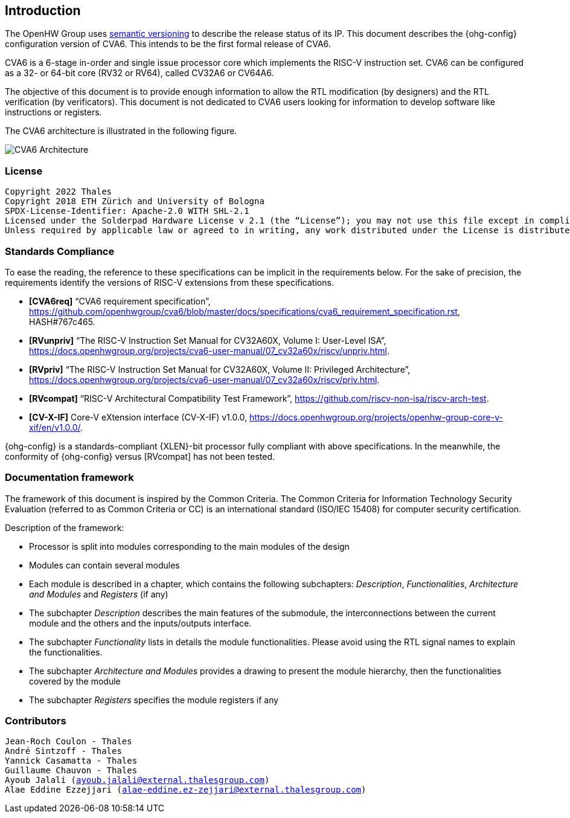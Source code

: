 ////
   Copyright 2025 Thales DIS France SAS
   Licensed under the Solderpad Hardware Licence, Version 2.0 (the "License");
   you may not use this file except in compliance with the License.
   SPDX-License-Identifier: Apache-2.0 WITH SHL-2.0
   You may obtain a copy of the License at https://solderpad.org/licenses/

   Original Author: Jean-Roch COULON - Thales
////

[[introduction]]
Introduction
------------

The OpenHW Group uses https://semver.org/[semantic versioning] to
describe the release status of its IP. This document describes the
{ohg-config} configuration version of CVA6. This intends to be the first
formal release of CVA6.

CVA6 is a 6-stage in-order and single issue processor core which
implements the RISC-V instruction set. CVA6 can be configured as a 32-
or 64-bit core (RV32 or RV64), called CV32A6 or CV64A6.

The objective of this document is to provide enough information to allow
the RTL modification (by designers) and the RTL verification (by
verificators). This document is not dedicated to CVA6 users looking for
information to develop software like instructions or registers.

The CVA6 architecture is illustrated in the following figure.

image:ariane_overview.drawio.png[CVA6 Architecture]

[[license]]
License
~~~~~~~

[verse]
--
Copyright 2022 Thales
Copyright 2018 ETH Zürich and University of Bologna
SPDX-License-Identifier: Apache-2.0 WITH SHL-2.1
Licensed under the Solderpad Hardware License v 2.1 (the “License”); you may not use this file except in compliance with the License, or, at your option, the Apache License version 2.0. You may obtain a copy of the License at https://solderpad.org/licenses/SHL-2.1/.
Unless required by applicable law or agreed to in writing, any work distributed under the License is distributed on an “AS IS” BASIS, WITHOUT WARRANTIES OR CONDITIONS OF ANY KIND, either express or implied. See the License for the specific language governing permissions and limitations under the License.
--

[[standards-compliance]]
Standards Compliance
~~~~~~~~~~~~~~~~~~~~

To ease the reading, the reference to these specifications can be
implicit in the requirements below. For the sake of precision, the
requirements identify the versions of RISC-V extensions from these
specifications.

* *[CVA6req]* “CVA6 requirement specification”,
https://github.com/openhwgroup/cva6/blob/master/docs/specifications/cva6_requirement_specification.rst,
HASH#767c465.
* *[RVunpriv]* “The RISC-V Instruction Set Manual for CV32A60X, Volume I: User-Level
ISA”,
https://docs.openhwgroup.org/projects/cva6-user-manual/07_cv32a60x/riscv/unpriv.html.
* *[RVpriv]* “The RISC-V Instruction Set Manual for CV32A60X, Volume II: Privileged
Architecture”,
https://docs.openhwgroup.org/projects/cva6-user-manual/07_cv32a60x/riscv/priv.html.
ifeval::[{DebugEn} == true]
* *[RVdbg]* “RISC-V External Debug Support, Document Version 0.13.2”,
Editors Tim Newsome and Megan Wachs, RISC-V Foundation, March 22, 2019.
endif::[]
* *[RVcompat]* “RISC-V Architectural Compatibility Test Framework”,
https://github.com/riscv-non-isa/riscv-arch-test.
ifeval::[{PipelineOnly} == false]
* *[AXI]* AXI Specification,
https://developer.arm.com/documentation/ihi0022/hc.
endif::[]
ifeval::[{PipelineOnly} == true]
* *[OBI]* OBI Specification v1.6.0,
https://github.com/openhwgroup/obi/blob/072d9173c1f2d79471d6f2a10eae59ee387d4c6f/OBI-v1.6.0.pdf
endif::[]
* *[CV-X-IF]* Core-V eXtension interface (CV-X-IF) v1.0.0,
https://docs.openhwgroup.org/projects/openhw-group-core-v-xif/en/v1.0.0/.

{ohg-config} is a standards-compliant {XLEN}-bit processor fully compliant with
above specifications. In the meanwhile, the conformity of {ohg-config} versus
[RVcompat] has not been tested.

[[documentation-framework]]
Documentation framework
~~~~~~~~~~~~~~~~~~~~~~~

The framework of this document is inspired by the Common Criteria. The
Common Criteria for Information Technology Security Evaluation (referred
to as Common Criteria or CC) is an international standard (ISO/IEC
15408) for computer security certification.

Description of the framework:

* Processor is split into modules corresponding to the main modules of
the design
* Modules can contain several modules
* Each module is described in a chapter, which contains the following
subchapters: _Description_, _Functionalities_, _Architecture and
Modules_ and _Registers_ (if any)
* The subchapter _Description_ describes the main features of the
submodule, the interconnections between the current module and the
others and the inputs/outputs interface.
* The subchapter _Functionality_ lists in details the module
functionalities. Please avoid using the RTL signal names to explain the
functionalities.
* The subchapter _Architecture and Modules_ provides a drawing to
present the module hierarchy, then the functionalities covered by the
module
* The subchapter _Registers_ specifies the module registers if any

[[contributors]]
Contributors
~~~~~~~~~~~~

[verse]
--
Jean-Roch Coulon - Thales
André Sintzoff - Thales
Yannick Casamatta - Thales
Guillaume Chauvon - Thales
Ayoub Jalali (mailto:ayoub.jalali@external.thalesgroup.com[ayoub.jalali@external.thalesgroup.com])
Alae Eddine Ezzejjari (mailto:alae-eddine.ez-zejjari@external.thalesgroup.com[alae-eddine.ez-zejjari@external.thalesgroup.com])
--

